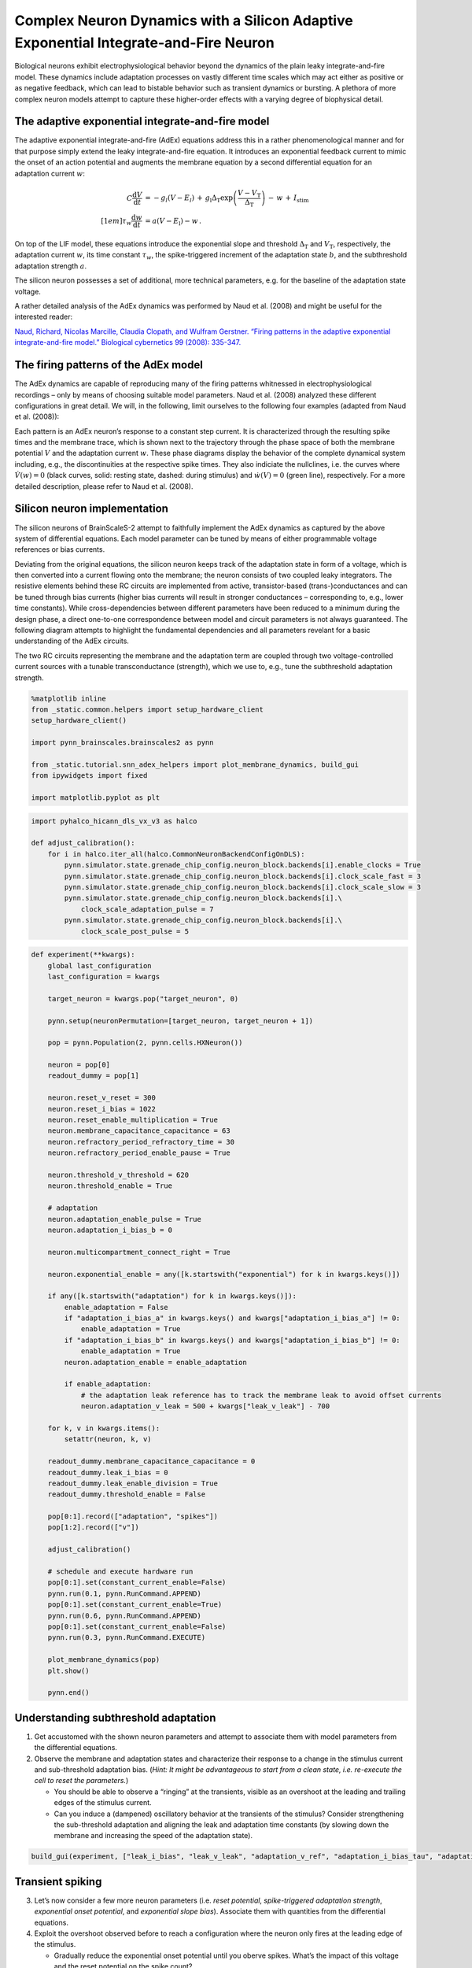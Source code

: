 Complex Neuron Dynamics with a Silicon Adaptive Exponential Integrate-and-Fire Neuron
=====================================================================================

Biological neurons exhibit electrophysiological behavior beyond the
dynamics of the plain leaky integrate-and-fire model. These dynamics
include adaptation processes on vastly different time scales which may
act either as positive or as negative feedback, which can lead to
bistable behavior such as transient dynamics or bursting. A plethora of
more complex neuron models attempt to capture these higher-order
effects with a varying degree of biophysical detail.

The adaptive exponential integrate-and-fire model
-------------------------------------------------

The adaptive exponential integrate-and-fire (AdEx) equations address
this in a rather phenomenological manner and for that purpose simply
extend the leaky integrate-and-fire equation. It introduces an
exponential feedback current to mimic the onset of an action potential
and augments the membrane equation by a second differential equation for
an adaptation current :math:`w`:

.. math::
   C\frac{\operatorname{d} V}{\operatorname{d} t} &= -g_l\left(V-E_l\right)
                   \,+\, g_\text{l}\Delta_\text{T}\operatorname{exp}\left(\frac{V-V_\text{T}}{\Delta_\text{T}}\right)
                   \,-\, w
                   \,+\, I_\text{stim}\\[1em]
                   \tau_w \frac{\operatorname{d}w}{\operatorname{d}t} &= a\left(V-E_\text{l}\right) - w \,.

On top of the LIF model, these equations introduce the exponential slope
and threshold :math:`\Delta_\text{T}` and :math:`V_\text{T}`,
respectively, the adaptation current :math:`w`, its time constant
:math:`\tau_w`, the spike-triggered increment of the adaptation state
:math:`b`, and the subthreshold adaptation strength :math:`a`.

The silicon neuron possesses a set of additional, more technical
parameters, e.g. for the baseline of the adaptation state voltage.

A rather detailed analysis of the AdEx dynamics was performed by Naud et
al. (2008) and might be useful for the interested reader:

`Naud, Richard, Nicolas Marcille, Claudia Clopath, and Wulfram Gerstner.
“Firing patterns in the adaptive exponential integrate-and-fire model.”
Biological cybernetics 99 (2008):
335-347. <https://www.ncbi.nlm.nih.gov/pmc/articles/PMC2798047/>`__

The firing patterns of the AdEx model
-------------------------------------

The AdEx dynamics are capable of reproducing many of the firing patterns
whitnessed in electrophysiological recordings – only by means of
choosing suitable model parameters. Naud et al. (2008) analyzed these
different configurations in great detail. We will, in the following,
limit ourselves to the following four examples (adapted from Naud et
al. (2008)):

.. image:: _static/tutorial/adex-naud-patterns.png
   :width: 100%

Each pattern is an AdEx neuron’s response to a constant step current. It
is characterized through the resulting spike times and the membrane
trace, which is shown next to the trajectory through the phase space of
both the membrane potential :math:`V` and the adaptation current
:math:`w`. These phase diagrams display the behavior of the complete
dynamical system including, e.g., the discontinuities at the respective
spike times. They also indiciate the nullclines, i.e. the curves where
:math:`\dot V (w) = 0` (black curves, solid: resting state, dashed:
during stimulus) and :math:`\dot w (V) = 0` (green line), respectively.
For a more detailed description, please refer to Naud et al. (2008).

Silicon neuron implementation
-----------------------------

The silicon neurons of BrainScaleS-2 attempt to faithfully implement the
AdEx dynamics as captured by the above system of differential equations.
Each model parameter can be tuned by means of either programmable
voltage references or bias currents.

Deviating from the original equations, the silicon neuron keeps track of
the adaptation state in form of a voltage, which is then converted into
a current flowing onto the membrane; the neuron consists of two coupled
leaky integrators. The resistive elements behind these RC circuits are
implemented from active, transistor-based (trans-)conductances and can
be tuned through bias currents (higher bias currents will result in
stronger conductances – corresponding to, e.g., lower time constants).
While cross-dependencies between different parameters have been reduced
to a minimum during the design phase, a direct one-to-one correspondence
between model and circuit parameters is not always guaranteed. The
following diagram attempts to highlight the fundamental dependencies and
all parameters revelant for a basic understanding of the AdEx circuits.

.. image:: _static/tutorial/adex-schematic.png
   :width: 100%

The two RC circuits representing the membrane and the adaptation term
are coupled through two voltage-controlled current sources with a
tunable transconductance (strength), which we use to, e.g., tune the
subthreshold adaptation strength.

.. code:: ipython3

    %matplotlib inline
    from _static.common.helpers import setup_hardware_client
    setup_hardware_client()

    import pynn_brainscales.brainscales2 as pynn

    from _static.tutorial.snn_adex_helpers import plot_membrane_dynamics, build_gui
    from ipywidgets import fixed

    import matplotlib.pyplot as plt

.. code:: ipython3

    import pyhalco_hicann_dls_vx_v3 as halco

    def adjust_calibration():
        for i in halco.iter_all(halco.CommonNeuronBackendConfigOnDLS):
            pynn.simulator.state.grenade_chip_config.neuron_block.backends[i].enable_clocks = True
            pynn.simulator.state.grenade_chip_config.neuron_block.backends[i].clock_scale_fast = 3
            pynn.simulator.state.grenade_chip_config.neuron_block.backends[i].clock_scale_slow = 3
            pynn.simulator.state.grenade_chip_config.neuron_block.backends[i].\
                clock_scale_adaptation_pulse = 7
            pynn.simulator.state.grenade_chip_config.neuron_block.backends[i].\
                clock_scale_post_pulse = 5

.. code:: ipython3

    def experiment(**kwargs):
        global last_configuration
        last_configuration = kwargs

        target_neuron = kwargs.pop("target_neuron", 0)

        pynn.setup(neuronPermutation=[target_neuron, target_neuron + 1])

        pop = pynn.Population(2, pynn.cells.HXNeuron())

        neuron = pop[0]
        readout_dummy = pop[1]

        neuron.reset_v_reset = 300
        neuron.reset_i_bias = 1022
        neuron.reset_enable_multiplication = True
        neuron.membrane_capacitance_capacitance = 63
        neuron.refractory_period_refractory_time = 30
        neuron.refractory_period_enable_pause = True

        neuron.threshold_v_threshold = 620
        neuron.threshold_enable = True

        # adaptation
        neuron.adaptation_enable_pulse = True
        neuron.adaptation_i_bias_b = 0

        neuron.multicompartment_connect_right = True

        neuron.exponential_enable = any([k.startswith("exponential") for k in kwargs.keys()])

        if any([k.startswith("adaptation") for k in kwargs.keys()]):
            enable_adaptation = False
            if "adaptation_i_bias_a" in kwargs.keys() and kwargs["adaptation_i_bias_a"] != 0:
                enable_adaptation = True
            if "adaptation_i_bias_b" in kwargs.keys() and kwargs["adaptation_i_bias_b"] != 0:
                enable_adaptation = True
            neuron.adaptation_enable = enable_adaptation

            if enable_adaptation:
                # the adaptation leak reference has to track the membrane leak to avoid offset currents
                neuron.adaptation_v_leak = 500 + kwargs["leak_v_leak"] - 700

        for k, v in kwargs.items():
            setattr(neuron, k, v)

        readout_dummy.membrane_capacitance_capacitance = 0
        readout_dummy.leak_i_bias = 0
        readout_dummy.leak_enable_division = True
        readout_dummy.threshold_enable = False

        pop[0:1].record(["adaptation", "spikes"])
        pop[1:2].record(["v"])

        adjust_calibration()

        # schedule and execute hardware run
        pop[0:1].set(constant_current_enable=False)
        pynn.run(0.1, pynn.RunCommand.APPEND)
        pop[0:1].set(constant_current_enable=True)
        pynn.run(0.6, pynn.RunCommand.APPEND)
        pop[0:1].set(constant_current_enable=False)
        pynn.run(0.3, pynn.RunCommand.EXECUTE)

        plot_membrane_dynamics(pop)
        plt.show()

        pynn.end()

Understanding subthreshold adaptation
-------------------------------------

1. Get accustomed with the shown neuron parameters and attempt to
   associate them with model parameters from the differential equations.
2. Observe the membrane and adaptation states and characterize their
   response to a change in the stimulus current and sub-threshold
   adaptation bias. (*Hint: It might be advantageous to start from a
   clean state, i.e. re-execute the cell to reset the parameters.*)

   - You should be able to observe a “ringing” at the transients,
     visible as an overshoot at the leading and trailing edges of the
     stimulus current.
   - Can you induce a (dampened) oscillatory behavior at the transients
     of the stimulus? Consider strengthening the sub-threshold adaptation
     and aligning the leak and adaptation time constants (by slowing down
     the membrane and increasing the speed of the adaptation state).

.. code:: ipython3

    build_gui(experiment, ["leak_i_bias", "leak_v_leak", "adaptation_v_ref", "adaptation_i_bias_tau", "adaptation_i_bias_a", "constant_current_i_offset"], {"target_neuron": fixed(1)}, defaults={"adaptation_i_bias_a": 10, "leak_enable_division": True})



.. image:: _static/tutorial/adex-subthreshold.png
   :width: 100%
   :class: solution

Transient spiking
-----------------

3. Let’s now consider a few more neuron parameters (i.e. *reset
   potential*, *spike-triggered adaptation strength*, *exponential onset
   potential*, and *exponential slope bias*). Associate them with
   quantities from the differential equations.
4. Exploit the overshoot observed before to reach a configuration where
   the neuron only fires at the leading edge of the stimulus.

   - Gradually reduce the exponential onset potential until you oberve
     spikes. What’s the impact of this voltage and the reset potential
     on the spike count?
   - Configure the neuron to emit approximately three spikes marking
     the onset of the stimulus. Now increase the spike-triggered
     adaptation strength and observe its impact on the adaptation state
     and the spike count. Adjust it to enforce only a single spike.

.. code:: ipython3

    build_gui(experiment, ["leak_i_bias", "leak_v_leak", "reset_v_reset", "adaptation_v_ref", "adaptation_i_bias_tau", "adaptation_i_bias_a", "adaptation_i_bias_b", "exponential_v_exp", "exponential_i_bias", "constant_current_i_offset"], {"target_neuron": fixed(0)}, copy_configuration=True)



.. image:: _static/tutorial/adex-transient.png
   :width: 100%
   :class: solution


Spike-frequency adaptation
--------------------------

5. Let us now consider a state with dominating spike-triggered
   adaptation by reducing (or disabling) the strength of the
   sub-threshold component. Reduce the exponential onset potential until
   you observe approximately a dozen spikes during the stimulus (and
   only during the stimulus).
6. Now increase the spike-triggered adaptation strength and observe its
   impact on the inter-spike intervals. Also describe the impact of the
   adaptation time constant and vary the stimulus current strength.

.. code:: ipython3

    build_gui(experiment, ["leak_i_bias", "leak_v_leak", "reset_v_reset", "adaptation_v_ref", "adaptation_i_bias_tau", "adaptation_i_bias_a", "adaptation_i_bias_b", "exponential_v_exp", "exponential_i_bias", "constant_current_i_offset"], {"target_neuron": fixed(0)}, defaults={"adaptation_i_bias_a": 0, "adaptation_i_bias_b": 200}, copy_configuration=True)



.. image:: _static/tutorial/adex-adaptation.png
   :width: 100%
   :class: solution


Bursting
--------

7.  Using your freshly gained knowledge, configure the neuron for
    spike-frequency adaptation and roughly a dozen spikes. Now,
    carefully increase the reset potential such that it approaches the
    turning “point of no return” induced by the exponential current.
8.  Replicate “initial bursting”, characterized by a quick burst of
    spikes at the onset of the stimulus followed by regularly spaced
    individual action potentials. Have a closer look at the membrane
    potential. Can you discern a difference in the membrane’s trajectory
    after a spike within a burst and an individual spike?
9.  Continue slowly increasing the reset potential. Configure the neuron
    for regular bursting.
10. In both cases, explore the impact of the adaptation time constant
    and the spike-triggered adaptation strength.

.. code:: ipython3

    build_gui(experiment, ["leak_i_bias", "leak_v_leak", "reset_v_reset", "adaptation_v_ref", "adaptation_i_bias_tau", "adaptation_i_bias_a", "adaptation_i_bias_b", "exponential_v_exp", "exponential_i_bias", "constant_current_i_offset"], {"target_neuron": fixed(0)}, copy_configuration=True)



.. image:: _static/tutorial/adex-bursting.png
   :width: 100%
   :class: solution

